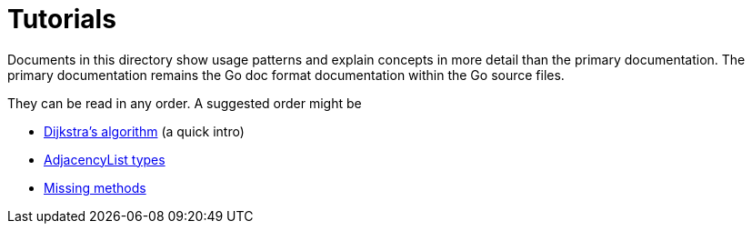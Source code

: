 = Tutorials

Documents in this directory show usage patterns and explain concepts in more
detail than the primary documentation.  The primary documentation remains
the Go doc format documentation within the Go source files.

They can be read in any order.  A suggested order might be

* link:tutorials/dijkstra.md[Dijkstra's algorithm] (a quick intro)
* link:tutorials/adjacencylist.md[AdjacencyList types]
* link:tutorials/missingmethods.md[Missing methods]
